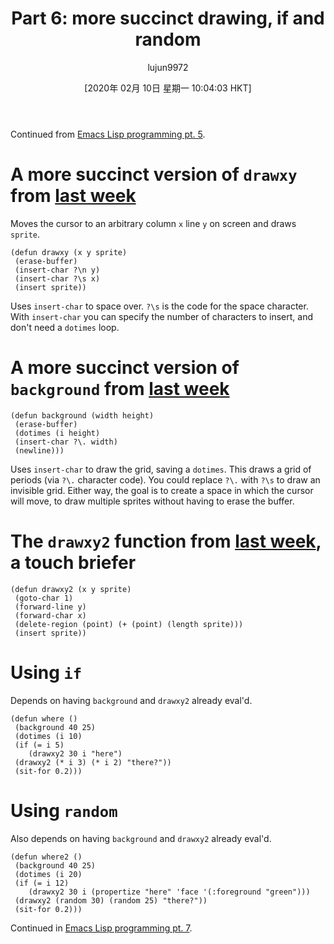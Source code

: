 #+TITLE: Part 6: more succinct drawing, if and random
#+URL: http://dantorop.info/project/emacs-animation/lisp6.html
#+AUTHOR: lujun9972
#+TAGS: raw
#+DATE: [2020年 02月 10日 星期一 10:04:03 HKT]
#+LANGUAGE:  zh-CN
#+OPTIONS:  H:6 num:nil toc:t \n:nil ::t |:t ^:nil -:nil f:t *:t <:nil
Continued from [[/project/emacs-animation/lisp5.html][Emacs Lisp programming pt. 5]].

* A more succinct version of =drawxy= from [[/project/emacs-animation/lisp5.html][last week]]
    :PROPERTIES:
    :CUSTOM_ID: a-more-succinct-version-of-drawxy-from-last-week
    :END:

Moves the cursor to an arbitrary column =x= line =y= on screen and draws =sprite=.

#+BEGIN_EXAMPLE
  (defun drawxy (x y sprite)
   (erase-buffer)
   (insert-char ?\n y)
   (insert-char ?\s x)
   (insert sprite))
#+END_EXAMPLE

Uses =insert-char= to space over. =?\s= is the code for the space character. With =insert-char= you can specify the number of characters to insert, and don't need a =dotimes= loop.

* A more succinct version of =background= from [[/project/emacs-animation/lisp5.html][last week]]
    :PROPERTIES:
    :CUSTOM_ID: a-more-succinct-version-of-background-from-last-week
    :END:

#+BEGIN_EXAMPLE
  (defun background (width height)
   (erase-buffer)
   (dotimes (i height)
   (insert-char ?\. width)
   (newline)))
#+END_EXAMPLE

Uses =insert-char= to draw the grid, saving a =dotimes=. This draws a grid of periods (via =?\.= character code). You could replace =?\.= with =?\s= to draw an invisible grid. Either way, the goal is to create a space in which the cursor will move, to draw multiple sprites without having to erase the buffer.

* The =drawxy2= function from [[/project/emacs-animation/lisp5.html][last week]], a touch briefer
    :PROPERTIES:
    :CUSTOM_ID: the-drawxy2-function-from-last-week-a-touch-briefer
    :END:

#+BEGIN_EXAMPLE
  (defun drawxy2 (x y sprite)
   (goto-char 1)
   (forward-line y)
   (forward-char x)
   (delete-region (point) (+ (point) (length sprite)))
   (insert sprite))
#+END_EXAMPLE

* Using =if=
    :PROPERTIES:
    :CUSTOM_ID: using-if
    :END:

Depends on having =background= and =drawxy2= already eval'd.

#+BEGIN_EXAMPLE
  (defun where ()
   (background 40 25)
   (dotimes (i 10)
   (if (= i 5)
      (drawxy2 30 i "here")
   (drawxy2 (* i 3) (* i 2) "there?"))
   (sit-for 0.2)))
#+END_EXAMPLE

* Using =random=
    :PROPERTIES:
    :CUSTOM_ID: using-random
    :END:

Also depends on having =background= and =drawxy2= already eval'd.

#+BEGIN_EXAMPLE
  (defun where2 ()
   (background 40 25)
   (dotimes (i 20)
   (if (= i 12)
      (drawxy2 30 i (propertize "here" 'face '(:foreground "green")))
   (drawxy2 (random 30) (random 25) "there?"))
   (sit-for 0.2)))
#+END_EXAMPLE

Continued in [[/project/emacs-animation/lisp7.html][Emacs Lisp programming pt. 7]].
